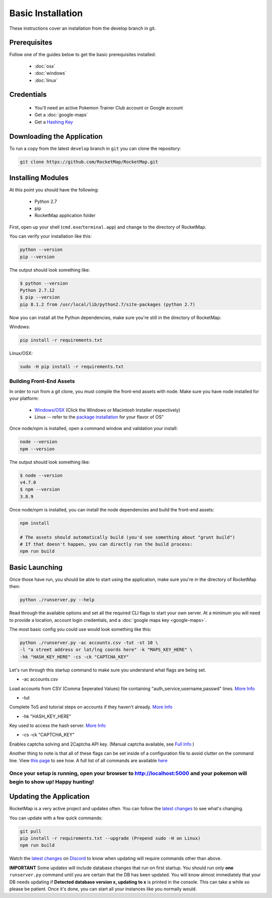 Basic Installation
##################

These instructions cover an installation from the develop branch in git.

Prerequisites
*************

Follow one of the guides below to get the basic prerequisites installed:

 * :doc:`osx`
 * :doc:`windows`
 * :doc:`linux`

Credentials
***********

 * You'll need an active Pokemon Trainer Club account or Google account
 * Get a :doc:`google-maps`
 * Get a `Hashing Key <https://rocketmap.readthedocs.io/en/develop/first-run/hashing.html>`_

Downloading the Application
***************************

To run a copy from the latest ``develop`` branch in ``git`` you can clone the repository:

.. code-block:: bash

  git clone https://github.com/RocketMap/RocketMap.git

Installing Modules
******************

At this point you should have the following:

 * Python 2.7
 * pip
 * RocketMap application folder

First, open up your shell (``cmd.exe``/``terminal.app``) and change to the directory of RocketMap.

You can verify your installation like this:

.. code-block:: bash

  python --version
  pip --version

The output should look something like:

.. code-block:: bash

  $ python --version
  Python 2.7.12
  $ pip --version
  pip 8.1.2 from /usr/local/lib/python2.7/site-packages (python 2.7)

Now you can install all the Python dependencies, make sure you're still in the directory of RocketMap:

Windows:

.. code-block:: bash

  pip install -r requirements.txt

Linux/OSX:

.. code-block:: bash

  sudo -H pip install -r requirements.txt

Building Front-End Assets
===========================

In order to run from a git clone, you must compile the front-end assets with node. Make sure you have node installed for your platform:

 * `Windows/OSX <https://nodejs.org/en/download/>`_ (Click the Windows or Macintosh Installer respectively)
 * Linux -- refer to the `package installation <https://nodejs.org/en/download/package-manager/>`_ for your flavor of OS"

Once node/npm is installed, open a command window and validation your install:

.. code-block:: bash

  node --version
  npm --version

The output should look something like:

.. code-block:: bash

  $ node --version
  v4.7.0
  $ npm --version
  3.8.9

Once node/npm is installed, you can install the node dependencies and build the front-end assets:

.. code-block:: bash

  npm install

  # The assets should automatically build (you'd see something about "grunt build")
  # If that doesn't happen, you can directly run the build process:
  npm run build


Basic Launching
***************

Once those have run, you should be able to start using the application, make sure you're in the directory of RocketMap then:

.. code-block:: bash

  python ./runserver.py --help

Read through the available options and set all the required CLI flags to start your own server. At a minimum you will need to provide a location, account login credentials, and a :doc:`google maps key <google-maps>`.

The most basic config you could use would look something like this:

.. code-block:: bash

 python ./runserver.py -ac accounts.csv -tut -st 10 \
 -l "a street address or lat/lng coords here" -k "MAPS_KEY_HERE" \
 -hk "HASH_KEY_HERE" -cs -ck "CAPTCHA_KEY"

Let's run through this startup command to make sure you understand what flags are being set.

* -ac accounts.csv
Load accounts from CSV (Comma Seperated Values) file containing "auth_service,username,passwd" lines. `More Info <http://rocketmap.readthedocs.io/en/develop/first-run/multi-account.html>`_

* -tut
Complete ToS and tutorial steps on accounts if they haven't already. `More Info <http://rocketmap.readthedocs.io/en/develop/first-run/tutorial.html>`_

* -hk "HASH_KEY_HERE"
Key used to access the hash server. `More Info <http://rocketmap.readthedocs.io/en/develop/first-run/hashing.html>`_

* -cs -ck "CAPTCHA_KEY"
Enables captcha solving and 2Captcha API key. (Manual captcha available, see `Full Info <http://rocketmap.readthedocs.io/en/develop/first-run/captchas.html>`_ )

Another thing to note is that all of these flags can be set inside of a configuration file to avoid clutter on the command line. View `this page <http://rocketmap.readthedocs.io/en/develop/first-run/configuration-files.html>`_ to see how. A full list of all commands are available `here <https://rocketmap.readthedocs.io/en/develop/first-run/commandline.html>`_

Once your setup is running, open your browser to http://localhost:5000 and your pokemon will begin to show up! Happy hunting!
=============================================================================================================================

Updating the Application
************************

RocketMap is a very active project and updates often. You can follow the `latest changes <https://github.com/RocketMap/RocketMap/commits/develop>`_ to see what's changing. 

You can update with a few quick commands:

.. code-block:: bash

  git pull
  pip install -r requirements.txt --upgrade (Prepend sudo -H on Linux)
  npm run build

Watch the `latest changes <https://github.com/RocketMap/RocketMap/commits/develop>`_ on `Discord <https://discord.gg/RocketMap>`_ to know when updating will require commands other than above. 
  
**IMPORTANT** Some updates will include database changes that run on first startup. You should run only **one** ``runserver.py`` command until you are certain that the DB has been updated. You will know almost immediately that your DB needs updating if **Detected database version x, updating to x** is printed in the console. This can take a while so please be patient. Once it's done, you can start all your instances like you normally would.
